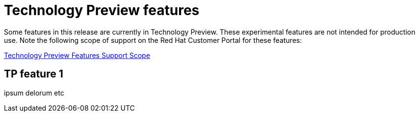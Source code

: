 // Module included in the following assemblies:
//
//microshift_release_notes/microshift-4-21-release-notes.adoc

:_mod-docs-content-type: CONCEPT
[id="microshift-4-21-tech-preview_{context}"]
= Technology Preview features

[role="_abstract"]
Some features in this release are currently in Technology Preview. These experimental features are not intended for production use. Note the following scope of support on the Red{nbsp}Hat Customer Portal for these features:

link:https://access.redhat.com/support/offerings/techpreview[Technology Preview Features Support Scope]

[id="microshift-4-21-TP-feature1_{context}"]
== TP feature 1

ipsum delorum etc
